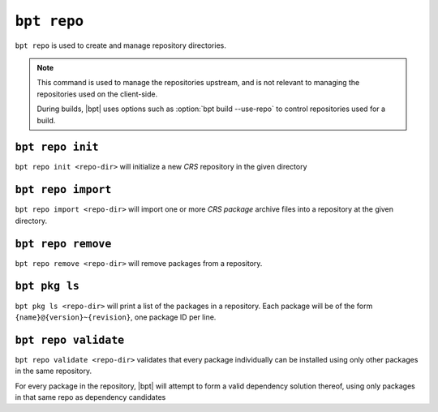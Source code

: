 ``bpt repo``
############

.. default-role:: term

``bpt repo`` is used to create and manage repository directories.

.. note::

    This command is used to manage the repositories upstream, and is not
    relevant to managing the repositories used on the client-side.

    During builds, |bpt| uses options such as :option:`bpt build --use-repo` to
    control repositories used for a build.


.. _cli.repo-init:

``bpt repo init``
*****************

``bpt repo init <repo-dir>`` will initialize a new `CRS` repository in the given
directory

.. program:: bpt repo init

.. option:: <repo-dir>

  The `filepath` to a `directory` in which to initialize a new repository.

.. option:: --name <name>

  :required: Specify the name of the new repository. This can be any free-form
      string. It is recommended to use the domain name (and possible URL path)
      at which the repository is intended to be accessed. This string is not
      usually seen in the |bpt| user interface.

  .. important::

    It is essential that the name of the repository be *globally* unique, as it
    is used as the cache key in |bpt| when storing package metadata.

.. option:: --if-exists {replace,ignore,fail}

  The action to perform if there is already a repository present in the given
  :option:`\<repo-dir\>`.

  ``fail`` (The default)
    Report an error and exit non-zero.

  ``ignore``
    Do no action. Reports a notice and exits zero.

  ``replace``
    Delete the existing repository database and create a new one in its place.


``bpt repo import``
*******************

``bpt repo import <repo-dir>`` will import one or more `CRS package` archive
files into a repository at the given directory.

.. program:: bpt repo import

.. option:: <repo-dir>

  .. |repo-dir-arg| replace::

    The repository directory to managed. Must have been initialized using
    :ref:`cli.repo-init`.

  |repo-dir-arg|

.. option:: <crs-path> ...

  The `filepath` to one or more `CRS packages <CRS package>` or |bpt| projects
  to import.

  If the given path points to a |bpt| project, a CRS package archive will be
  generated on-the-fly for the project.

  Any number of package paths may be provided.

.. option:: --if-exists {replace,ignore,fail}

  The action to perform if any of the given :option:`\<crs-path\>` paths
  identify packages which are already present in the repository at
  :option:`\<repo-dir\>`.

  ``fail`` (The default)
    Report an error and exit non-zero.

  ``ignore``
    Skip the already-present package.

  ``replace``
    Delete the existing package entry and create a new one in its place.


``bpt repo remove``
*******************

``bpt repo remove <repo-dir>`` will remove packages from a repository.

.. program:: bpt repo remove

.. option:: <repo-dir>

  |repo-dir-arg|

.. option:: <pkg-id> ...

  The ``{name}@{version}~{revision}`` identifiers of packages to remove. Can be
  provided multiple times.


``bpt pkg ls``
**************

``bpt pkg ls <repo-dir>`` will print a list of the packages in a repository.
Each package will be of the form ``{name}@{version}~{revision}``, one package ID
per line.

.. program:: bpt repo ls

.. option:: <repo-dir>

  |repo-dir-arg|


``bpt repo validate``
*********************

``bpt repo validate <repo-dir>`` validates that every package individually can
be installed using only other packages in the same repository.

For every package in the repository, |bpt| will attempt to form a valid
dependency solution thereof, using only packages in that same repo as dependency
candidates

.. program:: bpt repo validate

.. option:: <repo-dir>

  |repo-dir-arg|
